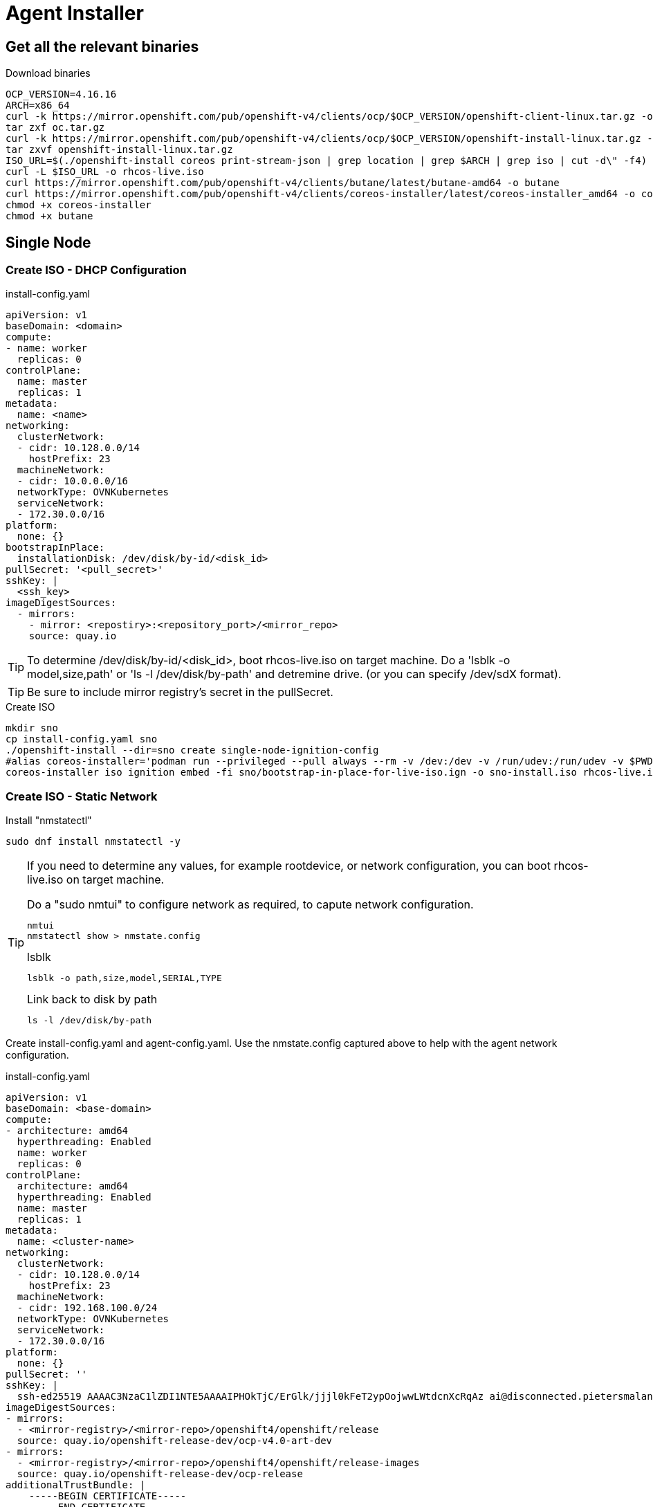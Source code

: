 = Agent Installer

ifdef::env-github[]
:tip-caption: :bulb:
:note-caption: :information_source:
:important-caption: :heavy_exclamation_mark:
:caution-caption: :fire:
:warning-caption: :warning:
endif::[]
ifndef::env-github[]
:imagesdir: ./
endif::[]

:toc:
:toc-placement: preamble
:toclevels: 1
:showtitle:

== Get all the relevant binaries

.Download binaries
----
OCP_VERSION=4.16.16
ARCH=x86_64
curl -k https://mirror.openshift.com/pub/openshift-v4/clients/ocp/$OCP_VERSION/openshift-client-linux.tar.gz -o oc.tar.gz
tar zxf oc.tar.gz
curl -k https://mirror.openshift.com/pub/openshift-v4/clients/ocp/$OCP_VERSION/openshift-install-linux.tar.gz -o openshift-install-linux.tar.gz
tar zxvf openshift-install-linux.tar.gz
ISO_URL=$(./openshift-install coreos print-stream-json | grep location | grep $ARCH | grep iso | cut -d\" -f4)
curl -L $ISO_URL -o rhcos-live.iso
curl https://mirror.openshift.com/pub/openshift-v4/clients/butane/latest/butane-amd64 -o butane
curl https://mirror.openshift.com/pub/openshift-v4/clients/coreos-installer/latest/coreos-installer_amd64 -o coreos-installer
chmod +x coreos-installer 
chmod +x butane
---- 

== Single Node 

=== Create ISO - DHCP Configuration

.install-config.yaml
----
apiVersion: v1
baseDomain: <domain> 
compute:
- name: worker
  replicas: 0 
controlPlane:
  name: master
  replicas: 1 
metadata:
  name: <name> 
networking: 
  clusterNetwork:
  - cidr: 10.128.0.0/14
    hostPrefix: 23
  machineNetwork:
  - cidr: 10.0.0.0/16 
  networkType: OVNKubernetes
  serviceNetwork:
  - 172.30.0.0/16
platform:
  none: {}
bootstrapInPlace:
  installationDisk: /dev/disk/by-id/<disk_id> 
pullSecret: '<pull_secret>' 
sshKey: |
  <ssh_key> 
imageDigestSources:
  - mirrors:
    - mirror: <repostiry>:<repository_port>/<mirror_repo>
    source: quay.io

----

TIP: To determine /dev/disk/by-id/<disk_id>, boot rhcos-live.iso on target machine. Do a 'lsblk -o model,size,path' or 'ls -l /dev/disk/by-path' and detremine drive. (or you can specify /dev/sdX format).

TIP: Be sure to include mirror registry's secret in the pullSecret.


.Create ISO
----
mkdir sno
cp install-config.yaml sno
./openshift-install --dir=sno create single-node-ignition-config
#alias coreos-installer='podman run --privileged --pull always --rm -v /dev:/dev -v /run/udev:/run/udev -v $PWD:/data -w /data quay.io/coreos/coreos-installer:release'
coreos-installer iso ignition embed -fi sno/bootstrap-in-place-for-live-iso.ign -o sno-install.iso rhcos-live.iso.org
----

=== Create ISO - Static Network

.Install "nmstatectl"
----
sudo dnf install nmstatectl -y
----

[TIP]
====
If you need to determine any values, for example rootdevice, or network configuration, you can boot rhcos-live.iso on target machine.

.Do a "sudo nmtui" to configure network as required, to capute network configuration.
----
nmtui
nmstatectl show > nmstate.config
----

.lsblk 
----
lsblk -o path,size,model,SERIAL,TYPE
----

.Link back to disk by path
----
ls -l /dev/disk/by-path
----

====

Create install-config.yaml and agent-config.yaml. Use the nmstate.config captured above to help with the agent network configuration.


.install-config.yaml
----
apiVersion: v1
baseDomain: <base-domain> 
compute:
- architecture: amd64
  hyperthreading: Enabled
  name: worker
  replicas: 0 
controlPlane:
  architecture: amd64
  hyperthreading: Enabled
  name: master
  replicas: 1 
metadata:
  name: <cluster-name>
networking: 
  clusterNetwork:
  - cidr: 10.128.0.0/14
    hostPrefix: 23
  machineNetwork:
  - cidr: 192.168.100.0/24
  networkType: OVNKubernetes
  serviceNetwork:
  - 172.30.0.0/16
platform:
  none: {}
pullSecret: ''
sshKey: |
  ssh-ed25519 AAAAC3NzaC1lZDI1NTE5AAAAIPHOkTjC/ErGlk/jjjl0kFeT2ypOojwwLWtdcnXcRqAz ai@disconnected.pietersmalan.com
imageDigestSources:
- mirrors:
  - <mirror-registry>/<mirror-repo>/openshift4/openshift/release
  source: quay.io/openshift-release-dev/ocp-v4.0-art-dev
- mirrors:
  - <mirror-registry>/<mirror-repo>/openshift4/openshift/release-images
  source: quay.io/openshift-release-dev/ocp-release
additionalTrustBundle: |
    -----BEGIN CERTIFICATE-----
    -----END CERTIFICATE-----

----



.agent-config-yaml
----
apiVersion: v1beta1
kind: AgentConfig
metadata:
  name: <cluster-name>
rendezvousIP: 192.168.100.3 
hosts:
  - hostname: <cluster-name>.<base-domain>
    rootDeviceHints: 
      deviceName: /dev/sda
    interfaces:
      - name: enp1s0
        macAddress: 52:54:00:D8:43:65 
    networkConfig:
      interfaces:
        - name: enp1s0
          type: ethernet
          state: up
          mac-address: 52:54:00:D8:43:65
          ipv4:
            enabled: true
            address:
              - ip: 192.168.100.3
                prefix-length: 23 
            dhcp: false
      dns-resolver:
        config:
          server:
          - 192.168.100.249
      routes:
        config:
        - destination: 0.0.0.0/0
          next-hop-address: 192.168.100.249 
          next-hop-interface: enp1s0
          table-id: 254

----

.Create manifests
----
mkdir sno
cp agent-config.yaml install-config.yaml sno
./openshift-install agent create cluster-manifests --dir sno
----

.Create ISO
----
./openshift-install --dir <install_directory> agent create image
----

Wait until server reboots.

== Apply mirror yaml

Last step is to install the mirror generated yamls.

.Connecting to server
----
export KUBECONFIG=sno/auth/kubeconfig
----

.Checking status
----
oc get co -wA
----

WARNING: Wait until all cluster operators are installed. The message column indicates the status.

=== Mirror v1

.Mirror v1 (default oc mirror) Locate the yaml under the mirror directory, for example, mirror/oc-mirror-workspace/results-...
----
oc apply -f imageContentSourcePolicy.yaml
----

Before applying catalogSource-cs-redhat-operator-index.yaml, edit the file and change the name to redhat-operator-index
----
name: redhat-operator-index
----

.Apply the changed yaml
----
oc apply -f catalogSource-cs-redhat-operator-index.yaml
----

=== Mirror v2

.Apply all yaml files in the working-dir/cluster-resources directory as created by the oc mirror v2 command.
----
oc apply -f working-dir/cluster-resources
----

== Disable Market Place sources

.Patch the operator hub
----
oc patch OperatorHub cluster --type json -p '[{"op": "add", "path": "/spec/disableAllDefaultSources", "value": true}]'
----

== Prepare local LVM storage 

.local-storage LVM Operator subscription
----
---
apiVersion: v1
kind: Namespace
metadata:
  labels:
    openshift.io/cluster-monitoring: "true"
    pod-security.kubernetes.io/enforce: privileged
    pod-security.kubernetes.io/audit: privileged
    pod-security.kubernetes.io/warn: privileged
  name: openshift-storage
---
apiVersion: operators.coreos.com/v1
kind: OperatorGroup
metadata:
  name: openshift-storage-operatorgroup
  namespace: openshift-storage
spec:
  targetNamespaces:
  - openshift-storage
---
apiVersion: operators.coreos.com/v1alpha1
kind: Subscription
metadata:
  name: lvms
  namespace: openshift-storage
spec:
  installPlanApproval: Automatic
  name: lvms-operator
  source: redhat-operators
  sourceNamespace: openshift-marketplace
----

.Create LVMCluster custom resource to provision
[source,yaml]
----
apiVersion: lvm.topolvm.io/v1alpha1
kind: LVMCluster
metadata:
  name: my-lvmcluster
  namespace: openshift-storage
spec:
  storage:
    deviceClasses:
    - default: true
      deviceSelector:
        forceWipeDevicesAndDestroyAllData: true
        paths:
        - /dev/disk/by-path/<as determined by ls -l /dev/disk/by-path>
      fstype: xfs
      name: vg1
      thinPoolConfig:
        chunkSizeCalculationPolicy: Static
        name: thin-pool-1
        overprovisionRatio: 10
        sizePercent: 90

----

== Prepare Virtualization

.Create Openshift Virtualization subscription, and instance
----
apiVersion: v1
kind: Namespace
metadata:
  name: openshift-cnv
---
apiVersion: operators.coreos.com/v1
kind: OperatorGroup
metadata:
  name: kubevirt-hyperconverged-group
  namespace: openshift-cnv
spec:
  targetNamespaces:
    - openshift-cnv
---
apiVersion: operators.coreos.com/v1alpha1
kind: Subscription
metadata:
  name: hco-operatorhub
  namespace: openshift-cnv
spec:
  source: redhat-operators
  sourceNamespace: openshift-marketplace
  name: kubevirt-hyperconverged
  startingCSV: kubevirt-hyperconverged-operator.v4.16.0
  channel: "stable" 
---
----

Before creating the virtualization instance, we have to set the target storage for the machine template imports.

.Set the new default strage class for virtualization
----
oc patch storageclass lvms-vg1 -p '{"metadata":{"annotations":{"storageclass.kubevirt.io/is-default-virt-class":"true"}}}' 
----

.Create StorageProfile
----
apiVersion: cdi.kubevirt.io/v1beta1
kind: StorageProfile
metadata:
  name: lvms-vg1
spec:
  claimPropertySets:
    - accessModes:
        - ReadWriteOnce
      volumeMode: Block
    - accessModes:
        - ReadWriteOnce
      volumeMode: Filesystem
  cloneStrategy: snapshot
  dataImportCronSourceFormat: pvc
----

.Create image streams
----
kind: ImageStream
apiVersion: image.openshift.io/v1
metadata:
  name: rhel8-guest
  namespace: openshift-virtualization-os-images
  labels:
    app: kubevirt-hyperconverged
    app.kubernetes.io/component: compute
    app.kubernetes.io/part-of: hyperconverged-cluster
    app.kubernetes.io/version: 4.16.3
spec:
  lookupPolicy:
    local: false
  tags:
    - name: latest
      annotations: null
      from:
        kind: DockerImage
        name: <mirrorregistry>/<mirror_repo>/rhel8/rhel-guest-image
      generation: 32
      importPolicy:
        scheduled: true
        importMode: Legacy
      referencePolicy:
        type: Source
---
kind: ImageStream
apiVersion: image.openshift.io/v1
metadata:
  name: rhel9-guest
  namespace: openshift-virtualization-os-images
  labels:
    app: kubevirt-hyperconverged
    app.kubernetes.io/component: compute
    app.kubernetes.io/part-of: hyperconverged-cluster
    app.kubernetes.io/version: 4.16.3
spec:
  lookupPolicy:
    local: false
  tags:
    - name: latest
      annotations: null
      from:
        kind: DockerImage
        name: <mirrorregistry>/<mirror_repo>/rhel9/rhel-guest-image
      generation: 41
      importPolicy:
        scheduled: true
        importMode: Legacy
      referencePolicy:
        type: Source
----

.Create the hyperconverged instance
----
apiVersion: hco.kubevirt.io/v1beta1
kind: HyperConverged
metadata:
  name: kubevirt-hyperconverged
  namespace: openshift-cnv
spec:
  featureGates:
    enableCommonBootImageImport: true
  dataImportCronTemplates:
    - metadata:
        annotations:
          cdi.kubevirt.io/storage.bind.immediate.requested: 'true'
        labels:
          instancetype.kubevirt.io/default-instancetype: u1.medium
          instancetype.kubevirt.io/default-preference: rhel.8
        name: rhel8-image-cron
      spec:
        garbageCollect: Outdated
        managedDataSource: rhel8
        schedule: 7 5/12 * * *
        template:
          metadata: {}
          spec:
            source:
              registry:
                imageStream: rhel8-guest
                pullMethod: node
            storage:
              resources:
                requests:
                  storage: 30Gi
          status: {}
      status:
        commonTemplate: true
    - metadata:
        annotations:
          cdi.kubevirt.io/storage.bind.immediate.requested: 'true'
        labels:
          instancetype.kubevirt.io/default-instancetype: u1.medium
          instancetype.kubevirt.io/default-preference: rhel.9
          kubevirt.io/dynamic-credentials-support: 'true'
        name: rhel9-image-cron
      spec:
        garbageCollect: Outdated
        managedDataSource: rhel9
        schedule: 7 5/12 * * *
        template:
          metadata: {}
          spec:
            source:
              registry:
                imageStream: rhel9-guest
                pullMethod: node
            storage:
              resources:
                requests:
                  storage: 30Gi
          status: {}
      status:
        commonTemplate: true
  dataImportSchedule: 7 5/12 * * *
     
----

.Create an import for required OS images
----
apiVersion: cdi.kubevirt.io/v1beta1
kind: DataImportCron
metadata:
  annotations:
    cdi.kubevirt.io/storage.bind.immediate.requested: 'true'
    cdi.kubevirt.io/storage.import.imageStreamDockerRef: '<mirrorregistry>/<mirror>/ocp/rhel9/rhel-guest-image:latest'
    operator-sdk/primary-resource: openshift-cnv/ssp-kubevirt-hyperconverged
    operator-sdk/primary-resource-type: SSP.ssp.kubevirt.io
  name: rhel9-image-cron
  namespace: openshift-virtualization-os-images
  labels:
    app.kubernetes.io/component: templating
    app.kubernetes.io/managed-by: ssp-operator
    app.kubernetes.io/name: data-sources
    app.kubernetes.io/part-of: hyperconverged-cluster
    app.kubernetes.io/version: 4.16.3
    instancetype.kubevirt.io/default-instancetype: u1.medium
    instancetype.kubevirt.io/default-preference: rhel.9
    kubevirt.io/dynamic-credentials-support: 'true'
spec:
  garbageCollect: Outdated
  managedDataSource: rhel9
  schedule: 7 5/12 * * *
  template:
    metadata: {}
    spec:
      source:
        registry:
          imageStream: rhel9-guest
          pullMethod: node
      storage:
        resources:
          requests:
            storage: 30Gi
----

== Prepare Migration Toolkit for Virtualization

=== Prepare VDDK image 

The VDDK speeds up migration from VMware and is highly recommended. The image would be referenced in the configuration of source's host.

TIP: Download relevant VDDK version associated with your VMware version

https://developer.vmware.com/web/sdk/8.0/vddk
https://developer.vmware.com/web/sdk/7.0/vddk

.Build images 
----
tar zxvf VMware-vix-disklib-<version>.x86_64.tar.gz
cat > Dockerfile << EOF
FROM <mirrorregistry/<mirror_repo>/ubi8/ubi:latest
USER 1001
COPY vmware-vix-disklib-distrib /vmware-vix-disklib-distrib
RUN mkdir -p /opt
ENTRYPOINT ["cp", "-r", "/vmware-vix-disklib-distrib", "/opt"]
EOF
podman build . -t <mirrorregistry/<mirror_repo>/vddk:<tag>
podman push <mirrorregistry/<mirror_repo>/vddk:<tag>
----

== Install MTV Operator

.Create operator
----
cat << EOF | oc apply -f -
---
apiVersion: project.openshift.io/v1
kind: Project
metadata:
  name: openshift-mtv
---
apiVersion: operators.coreos.com/v1
kind: OperatorGroup
metadata:
  name: migration
  namespace: openshift-mtv
spec:
  targetNamespaces:
    - openshift-mtv
---
apiVersion: operators.coreos.com/v1alpha1
kind: Subscription
metadata:
  name: mtv-operator
  namespace: openshift-mtv
spec:
  channel: release-v2.7
  installPlanApproval: Automatic
  name: mtv-operator
  source: redhat-operators
  sourceNamespace: openshift-marketplace
  startingCSV: "mtv-operator.v2.7.2"
---
apiVersion: forklift.konveyor.io/v1beta1
kind: ForkliftController
metadata:
  name: forklift-controller
  namespace: openshift-mtv
spec:
  olm_managed: true
  feature_ui_plugin: 'true'
  feature_validation: 'true'
  feature_volume_populator: 'true'
EOF
----

